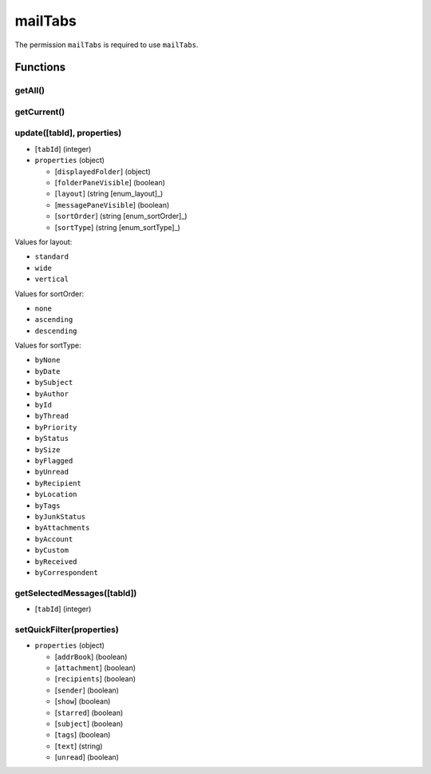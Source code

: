 ========
mailTabs
========
The permission ``mailTabs`` is required to use ``mailTabs``.

Functions
=========

getAll()
--------

getCurrent()
------------

update([tabId], properties)
---------------------------

- [``tabId``] (integer)
- ``properties`` (object)

  - [``displayedFolder``] (object)
  - [``folderPaneVisible``] (boolean)
  - [``layout``] (string [enum_layout]_)
  - [``messagePaneVisible``] (boolean)
  - [``sortOrder``] (string [enum_sortOrder]_)
  - [``sortType``] (string [enum_sortType]_)

.. [enum_layout]:
Values for layout:

- ``standard``
- ``wide``
- ``vertical``

.. [enum_sortOrder]:
Values for sortOrder:

- ``none``
- ``ascending``
- ``descending``

.. [enum_sortType]:
Values for sortType:

- ``byNone``
- ``byDate``
- ``bySubject``
- ``byAuthor``
- ``byId``
- ``byThread``
- ``byPriority``
- ``byStatus``
- ``bySize``
- ``byFlagged``
- ``byUnread``
- ``byRecipient``
- ``byLocation``
- ``byTags``
- ``byJunkStatus``
- ``byAttachments``
- ``byAccount``
- ``byCustom``
- ``byReceived``
- ``byCorrespondent``

getSelectedMessages([tabId])
----------------------------

- [``tabId``] (integer)

setQuickFilter(properties)
--------------------------

- ``properties`` (object)

  - [``addrBook``] (boolean)
  - [``attachment``] (boolean)
  - [``recipients``] (boolean)
  - [``sender``] (boolean)
  - [``show``] (boolean)
  - [``starred``] (boolean)
  - [``subject``] (boolean)
  - [``tags``] (boolean)
  - [``text``] (string)
  - [``unread``] (boolean)

